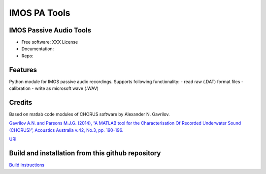======================
IMOS PA Tools
======================

IMOS Passive Audio Tools
-----------------------------------------------------------------

* Free software: XXX License
* Documentation: 
* Repo: 


Features
--------

Python module for IMOS passive audio recordings. Supports following functionality:
- read raw (.DAT) format files
- calibration 
- write as microsoft wave (.WAV)

Credits
-------

Based on matlab code modules of CHORUS software by Alexander N. Gavrilov.

`Gavrilov A.N. and Parsons M.J.G. (2014), “A MATLAB tool for the Characterisation Of Recorded Underwater Sound (CHORUS)”, Acoustics Australia v.42, No.3, pp. 190-196. <http://www.acoustics.asn.au/journal/Vol42No3-LOWRES.pdf>`_

`URI <http://hdl.handle.net/20.500.11937/38736>`_

.. Package installation and usage
.. ------------------------------
.. BEANSp is on pyPI (https://pypi.org/project/IMOSPATools/) so installation is easy - either straight or in virtual environment:
.. 
..    .. code-block::
..    
..       pip install IMOSPATools
..   
..    .. ::
..    
..    .. code-block::
..    
..       from IMOSPATools import ...


Build and installation from this github repository
--------------------------------------------------

`Build instructions <BUILD.rst>`_
